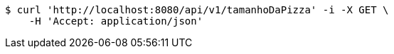 [source,bash]
----
$ curl 'http://localhost:8080/api/v1/tamanhoDaPizza' -i -X GET \
    -H 'Accept: application/json'
----